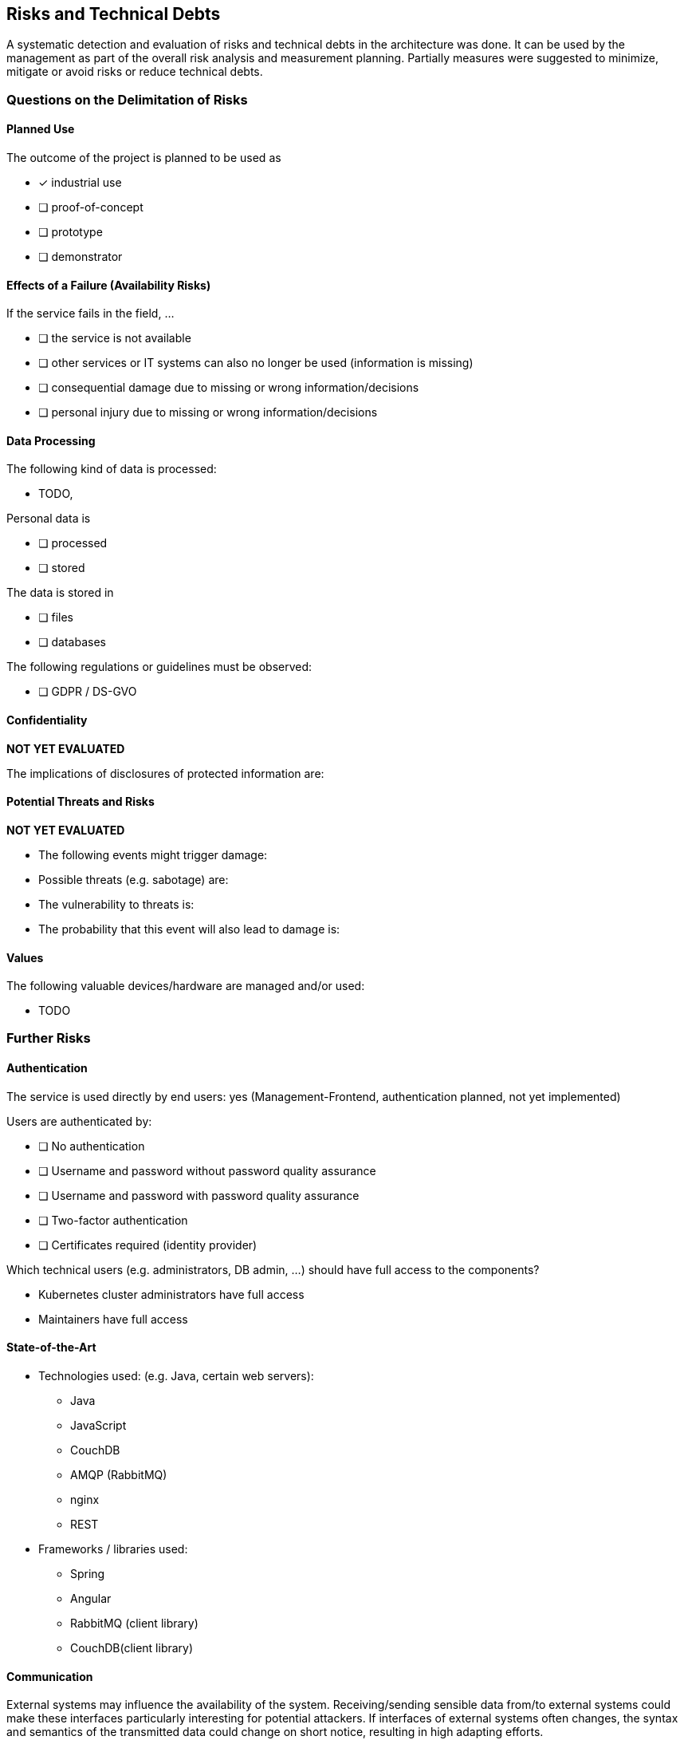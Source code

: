 [[section-technical-risks]]
== Risks and Technical Debts

A systematic detection and evaluation of risks and technical debts in the architecture was done.
It can be used by the management as part of the overall risk analysis and measurement planning.
Partially measures were suggested to minimize, mitigate or avoid risks or reduce technical debts.

=== Questions on the Delimitation of Risks

==== Planned Use

The outcome of the project is planned to be used as

* [x] industrial use
* [ ] proof-of-concept
* [ ] prototype
* [ ] demonstrator

==== Effects of a Failure (Availability Risks)

If the service fails in the field, ...

* [ ] the service is not available
* [ ] other services or IT systems can also no longer be used (information is missing)
* [ ] consequential damage due to missing or wrong information/decisions
* [ ] personal injury due to missing or wrong information/decisions

==== Data Processing

The following kind of data is processed:

* TODO,

Personal data is

* [ ] processed
* [ ] stored

The data is stored in

* [ ] files
* [ ] databases

The following regulations or guidelines must be observed:

* [ ] GDPR / DS-GVO

==== Confidentiality

*NOT YET EVALUATED*

The implications of disclosures of protected information are:

==== Potential Threats and Risks

*NOT YET EVALUATED*

* The following events might trigger damage:
* Possible threats (e.g. sabotage) are:
* The vulnerability to threats is:
* The probability that this event will also lead to damage is:

==== Values

The following valuable devices/hardware are managed and/or used:

* TODO

=== Further Risks

==== Authentication

The service is used directly by end users: yes (Management-Frontend, authentication planned, not yet implemented)

Users are authenticated by:

* [ ] No authentication
* [ ] Username and password without password quality assurance
* [ ] Username and password with password quality assurance
* [ ] Two-factor authentication
* [ ] Certificates required (identity provider)

Which technical users (e.g. administrators, DB admin, ...) should have full access to the components?

* Kubernetes cluster administrators have full access
* Maintainers have full access

==== State-of-the-Art

* Technologies used: (e.g. Java, certain web servers):
** Java
** JavaScript
** CouchDB
** AMQP (RabbitMQ)
** nginx
** REST
* Frameworks / libraries used:
** Spring
** Angular
** RabbitMQ (client library)
** CouchDB(client library)

==== Communication

External systems may influence the availability of the system.
Receiving/sending sensible data from/to external systems could make these interfaces particularly interesting for potential attackers.
If interfaces of external systems often changes, the syntax and semantics of the transmitted data could change on short notice, resulting in high adapting efforts.

* External systems connected:
* Other partners / companies involved:
* Legal contracts need to be signed:

==== Accessibility

How can the system / component be reached?

* [ ] accessible by graphical user interface (GUI)
* [ ] accessible via the IDS
* [ ] accessible via REST
* [ ] accessible via other ways: device specific protocols and data formats

=== Risk Minimization

There are the following plans for reducing some risks.

==== Complexity / Effort of Implementation

The programming of the XXX and its components is non-trivial.
Programming errors can and will happen and software testing can never guarantee the absence of errors in general.

*Eventuality Planning*: If an upgrade introduces errors not detected by unit tests that lead to a non-runnable version deployed to the runtime environment, this could lead to a widespread service downtime with potentially damaging consequences, such as:

* Loss of data from ...
* Loss of control over ...
* Loss of access to past ...
* Live demonstrations may fail or might need to be canceled
* Hindered or delayed SE project development

*Risk Minimization*: The XXX component deployments make extensive use of deployment schemes which can be rolled back either automatically by Kubernetes itself (if a component fails to start up properly after an upgrade) or manually (if a programming error leads to a delayed failure state which can not be detected by Kubernetes right away).
The scheme of choice is a "Rolling upgrade" which replaces a single instance of a component (which by default are deployed redundantly) with an upgraded version and only replaces other instances if the preceding replacement works.
Future plans intend to improve this further with more Readiness and Liveness probes which enable Kubernetes to monitor service health on its own (currently implemented for database and AMQP broker only).

However, since old releases are retained on a per-commit-on-master level, a rollback is possible by any developer at any time simply by deploying manually from a component's known working repository state semi-automatically by script.

==== Data Consistency

Data is stored in the database.
This data may become corrupted due to hardware failure, unexpected shutdowns, etc.

*Eventuality Planning:* Corrupted data may lead to false results during client side processing and could therefore negatively affect decisions being made based on this data processing.

*Risk Minimization*: The MongoDB used is provisioned in a highly redundant fashion, being distributed across three nodes in the K8s cluster with each instance containing the whole set of data at all times.
Failure of less than three nodes is expected to have minimal to no operational impact at all.
Backing storage is redundant with high availability and provisioned externally (i.e. outside the K8s cluster).
